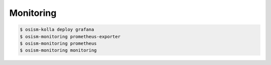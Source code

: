 ==========
Monitoring
==========

.. code-block:: console

   $ osism-kolla deploy grafana
   $ osism-monitoring prometheus-exporter
   $ osism-monitoring prometheus
   $ osism-monitoring monitoring

